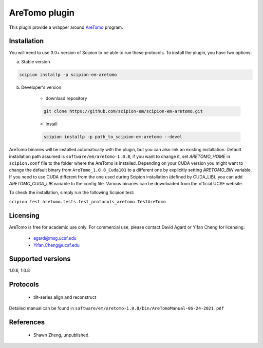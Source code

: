 ==============
AreTomo plugin
==============

This plugin provide a wrapper around `AreTomo <https://msg.ucsf.edu/software>`_ program.

.. image:: https://img.shields.io/pypi/v/scipion-em-aretomo.svg
        :target: https://pypi.python.org/pypi/scipion-em-aretomo
        :alt: PyPI release

.. image:: https://img.shields.io/pypi/l/scipion-em-aretomo.svg
        :target: https://pypi.python.org/pypi/scipion-em-aretomo
        :alt: License

.. image:: https://img.shields.io/pypi/pyversions/scipion-em-aretomo.svg
        :target: https://pypi.python.org/pypi/scipion-em-aretomo
        :alt: Supported Python versions

.. image:: https://img.shields.io/sonar/quality_gate/scipion-em_scipion-em-aretomo?server=https%3A%2F%2Fsonarcloud.io
        :target: https://sonarcloud.io/dashboard?id=scipion-em_scipion-em-aretomo
        :alt: SonarCloud quality gate

.. image:: https://img.shields.io/pypi/dm/scipion-em-aretomo
        :target: https://pypi.python.org/pypi/scipion-em-aretomo
        :alt: Downloads

Installation
------------

You will need to use 3.0+ version of Scipion to be able to run these protocols. To install the plugin, you have two options:

a) Stable version

.. code-block::

    scipion installp -p scipion-em-aretomo

b) Developer's version

    * download repository

    .. code-block::

        git clone https://github.com/scipion-em/scipion-em-aretomo.git

    * install

    .. code-block::

        scipion installp -p path_to_scipion-em-aretomo --devel

AreTomo binaries will be installed automatically with the plugin, but you can also link an existing installation. 
Default installation path assumed is ``software/em/aretomo-1.0.8``, if you want to change it, set *ARETOMO_HOME* in ``scipion.conf`` file to
the folder where the AreTomo is installed. Depending on your CUDA version you might want to change the default binary from ``AreTomo_1.0.8_Cuda101``
to a different one by explicitly setting *ARETOMO_BIN* variable. If you need to use CUDA different from the one used during Scipion installation
(defined by CUDA_LIB), you can add *ARETOMO_CUDA_LIB* variable to the config file. Various binaries can be downloaded from the official UCSF website.

To check the installation, simply run the following Scipion test:

``scipion test aretomo.tests.test_protocols_aretomo.TestAreTomo``

Licensing
---------

AreTomo is free for academic use only. For commercial use, please contact David Agard or Yifan Cheng for licensing:

    * agard@msg.ucsf.edu
    * Yifan.Cheng@ucsf.edu

Supported versions
------------------

1.0.6, 1.0.8

Protocols
---------

    * tilt-series align and reconstruct

Detailed manual can be found in ``software/em/aretomo-1.0.8/bin/AreTomoManual-06-24-2021.pdf``

References
----------

    * Shawn Zheng, unpublished.
